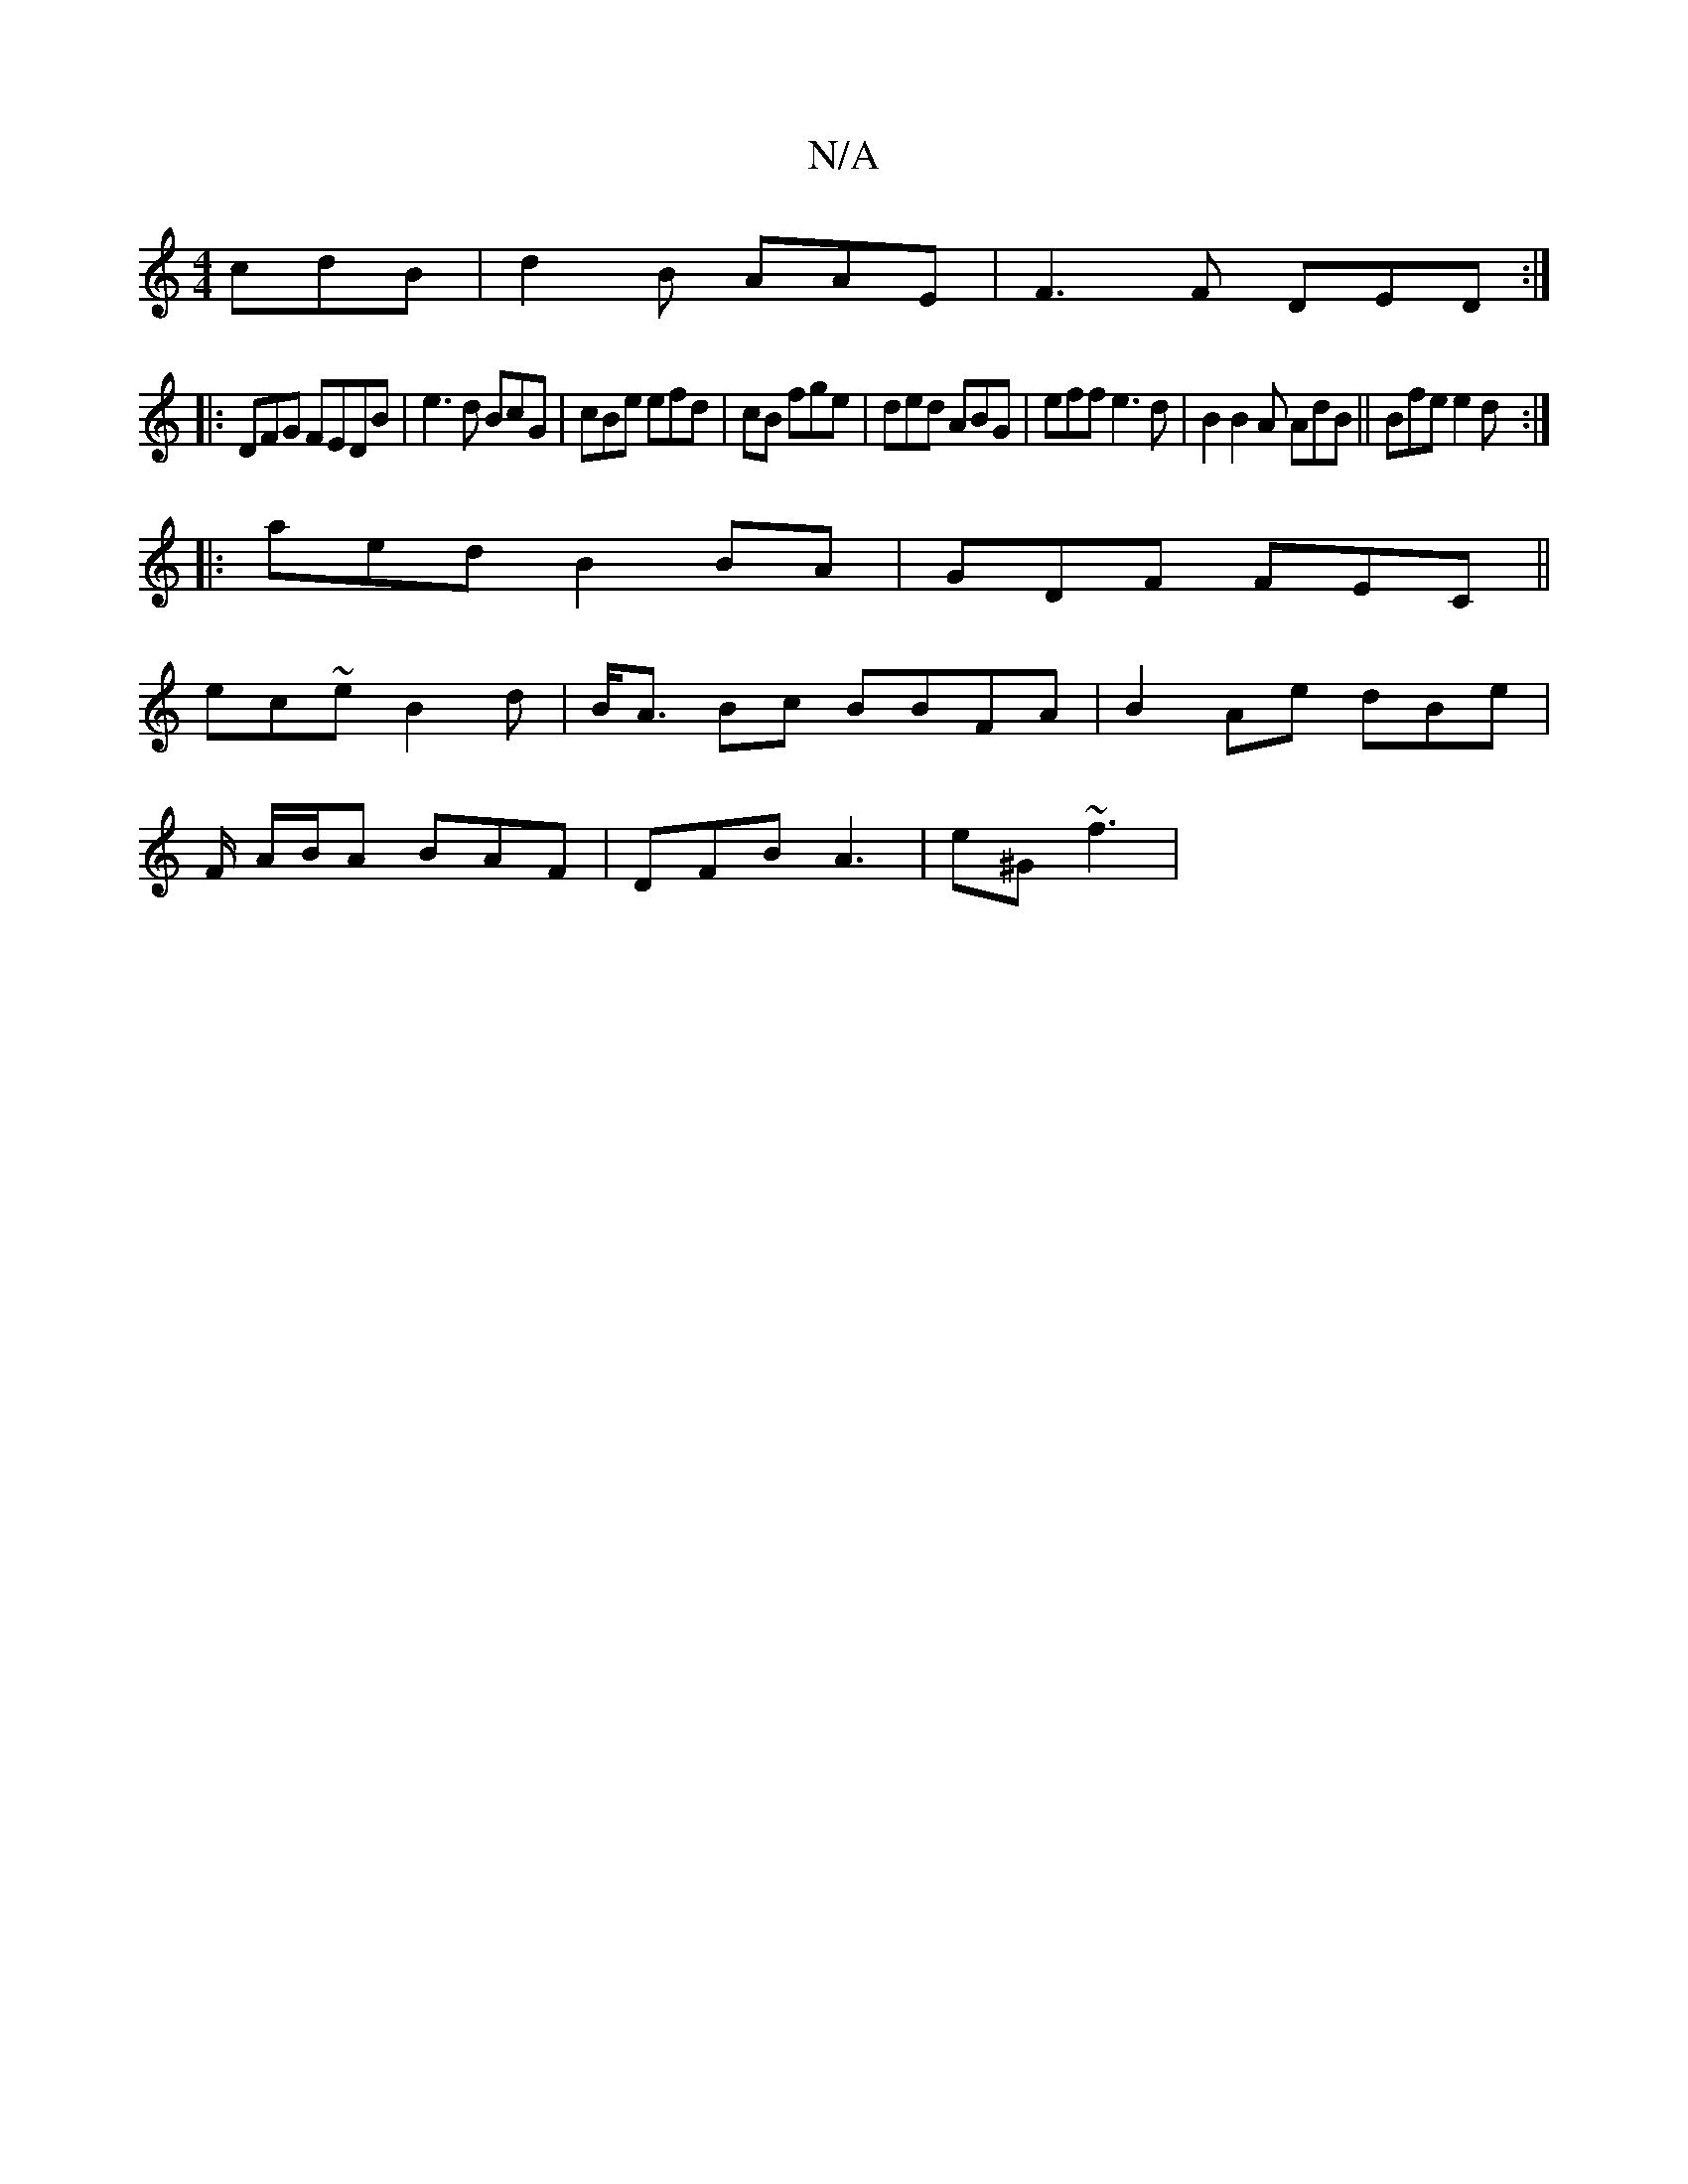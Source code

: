 X:1
T:N/A
M:4/4
R:N/A
K:Cmajor
 cdB | d2B AAE | F3F DED :|
|:DFG FEDB | e3d BcG | cBe efd| cB fge | ded ABG | eff e3d | B2 B2A AdB||Bfe e2 d :|
|:aed B2BA|GDF FEC ||
ec~e B2d | B<A Bc BBFA|B2 Ae dBe|
F/ A/B/A BAF | DFB A3|e^G ~f3|
